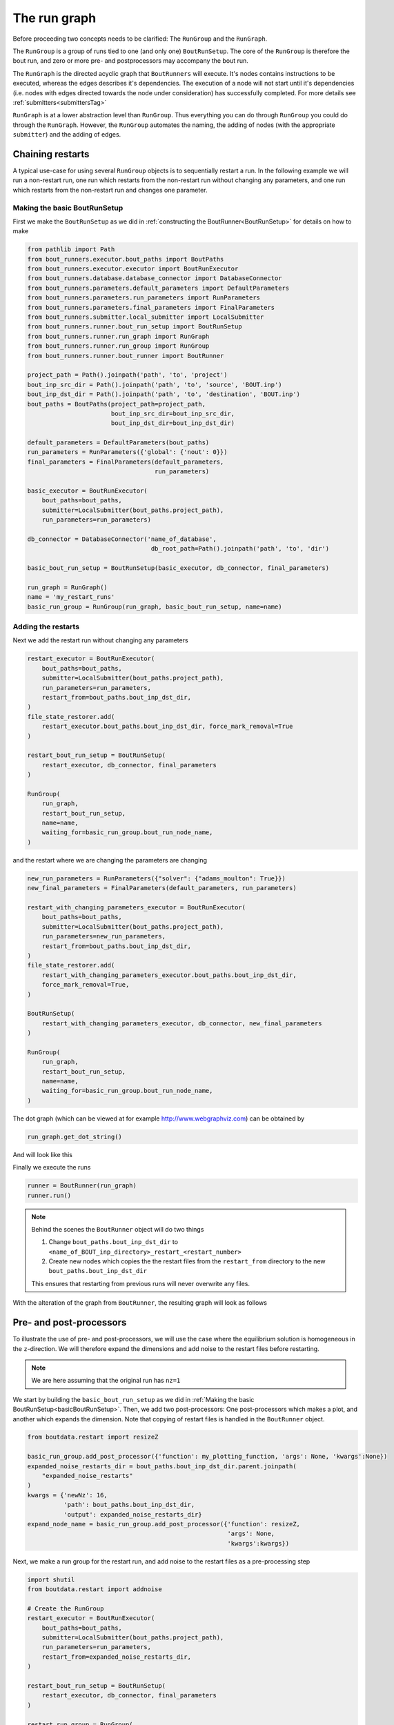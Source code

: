 .. _RunGraphTag:

The run graph
*************

Before proceeding two concepts needs to be clarified:
The ``RunGroup`` and the ``RunGraph``.

The ``RunGroup`` is a group of runs tied to one (and only one) ``BoutRunSetup``.
The core of the ``RunGroup`` is therefore the bout run, and zero or more pre- and postprocessors may accompany the bout run.

The ``RunGraph`` is the directed acyclic graph that ``BoutRunners`` will execute.
It's nodes contains instructions to be executed, whereas the edges describes it's dependencies.
The execution of a node will not start until it's dependencies (i.e. nodes with edges directed towards the node under consideration) has successfully completed.
For more details see :ref:`submitters<submittersTag>`

``RunGraph`` is at a lower abstraction level than ``RunGroup``.
Thus everything you can do through ``RunGroup`` you could do through the ``RunGraph``.
However, the ``RunGroup`` automates the naming, the adding of nodes (with the appropriate ``submitter``) and the adding of edges.

.. _ChainRestarts:

Chaining restarts
=================

A typical use-case for using several ``RunGroup`` objects is to sequentially restart a run.
In the following example we will run a non-restart run, one run which restarts from the non-restart run without changing any parameters, and one run which restarts from the non-restart run and changes one parameter.

.. _basicBoutRunSetup:

Making the basic BoutRunSetup
-----------------------------

First we make the ``BoutRunSetup`` as we did in :ref:`constructing the BoutRunner<BoutRunSetup>` for details on how to make

.. code:: python

    from pathlib import Path
    from bout_runners.executor.bout_paths import BoutPaths
    from bout_runners.executor.executor import BoutRunExecutor
    from bout_runners.database.database_connector import DatabaseConnector
    from bout_runners.parameters.default_parameters import DefaultParameters
    from bout_runners.parameters.run_parameters import RunParameters
    from bout_runners.parameters.final_parameters import FinalParameters
    from bout_runners.submitter.local_submitter import LocalSubmitter
    from bout_runners.runner.bout_run_setup import BoutRunSetup
    from bout_runners.runner.run_graph import RunGraph
    from bout_runners.runner.run_group import RunGroup
    from bout_runners.runner.bout_runner import BoutRunner

    project_path = Path().joinpath('path', 'to', 'project')
    bout_inp_src_dir = Path().joinpath('path', 'to', 'source', 'BOUT.inp')
    bout_inp_dst_dir = Path().joinpath('path', 'to', 'destination', 'BOUT.inp')
    bout_paths = BoutPaths(project_path=project_path,
                           bout_inp_src_dir=bout_inp_src_dir,
                           bout_inp_dst_dir=bout_inp_dst_dir)

    default_parameters = DefaultParameters(bout_paths)
    run_parameters = RunParameters({'global': {'nout': 0}})
    final_parameters = FinalParameters(default_parameters,
                                       run_parameters)

    basic_executor = BoutRunExecutor(
        bout_paths=bout_paths,
        submitter=LocalSubmitter(bout_paths.project_path),
        run_parameters=run_parameters)

    db_connector = DatabaseConnector('name_of_database',
                                      db_root_path=Path().joinpath('path', 'to', 'dir')

    basic_bout_run_setup = BoutRunSetup(basic_executor, db_connector, final_parameters)

    run_graph = RunGraph()
    name = 'my_restart_runs'
    basic_run_group = RunGroup(run_graph, basic_bout_run_setup, name=name)

Adding the restarts
-------------------

Next we add the restart run without changing any parameters

.. code:: python

    restart_executor = BoutRunExecutor(
        bout_paths=bout_paths,
        submitter=LocalSubmitter(bout_paths.project_path),
        run_parameters=run_parameters,
        restart_from=bout_paths.bout_inp_dst_dir,
    )
    file_state_restorer.add(
        restart_executor.bout_paths.bout_inp_dst_dir, force_mark_removal=True
    )

    restart_bout_run_setup = BoutRunSetup(
        restart_executor, db_connector, final_parameters
    )

    RunGroup(
        run_graph,
        restart_bout_run_setup,
        name=name,
        waiting_for=basic_run_group.bout_run_node_name,
    )

and the restart where we are changing the parameters are changing


.. code:: python

    new_run_parameters = RunParameters({"solver": {"adams_moulton": True}})
    new_final_parameters = FinalParameters(default_parameters, run_parameters)

    restart_with_changing_parameters_executor = BoutRunExecutor(
        bout_paths=bout_paths,
        submitter=LocalSubmitter(bout_paths.project_path),
        run_parameters=new_run_parameters,
        restart_from=bout_paths.bout_inp_dst_dir,
    )
    file_state_restorer.add(
        restart_with_changing_parameters_executor.bout_paths.bout_inp_dst_dir,
        force_mark_removal=True,
    )

    BoutRunSetup(
        restart_with_changing_parameters_executor, db_connector, new_final_parameters
    )

    RunGroup(
        run_graph,
        restart_bout_run_setup,
        name=name,
        waiting_for=basic_run_group.bout_run_node_name,
    )

The dot graph (which can be viewed at for example http://www.webgraphviz.com) can be obtained by

.. code:: python

    run_graph.get_dot_string()

And will look like this

|restart_graph|

Finally we execute the runs

.. code:: python

    runner = BoutRunner(run_graph)
    runner.run()

.. note::

    Behind the scenes the ``BoutRunner`` object will do two things

    1. Change ``bout_paths.bout_inp_dst_dir`` to ``<name_of_BOUT_inp_directory>_restart_<restart_number>``
    2. Create new nodes which copies the the restart files from the ``restart_from`` directory to the new ``bout_paths.bout_inp_dst_dir``

    This ensures that restarting from previous runs will never overwrite any files.

With the alteration of the graph from ``BoutRunner``, the resulting graph will look as follows

|restart_graph_full|

.. |restart_graph| image:: https://raw.githubusercontent.com/CELMA-project/bout_runners/master/docs/source/_static/restart_graph.png
    :alt: Graph of chained restarts

.. |restart_graph_full| image:: https://raw.githubusercontent.com/CELMA-project/bout_runners/master/docs/source/_static/restart_graph_full.png
    :alt: Graph of chained restarts with alterations from BoutRunners

Pre- and post-processors
========================

To illustrate the use of pre- and post-processors, we will use the case where the equilibrium solution is homogeneous in the ``z``-direction.
We will therefore expand the dimensions and add noise to the restart files before restarting.

.. note::

    We are here assuming that the original run has ``nz=1``


We start by building the ``basic_bout_run_setup`` as we did in :ref:`Making the basic BoutRunSetup<basicBoutRunSetup>`.
Then, we add two post-processors: One post-processors which makes a plot, and another which expands the dimension.
Note that copying of restart files is handled in the ``BoutRunner`` object.

.. code:: python

    from boutdata.restart import resizeZ

    basic_run_group.add_post_processor({'function': my_plotting_function, 'args': None, 'kwargs':None})
    expanded_noise_restarts_dir = bout_paths.bout_inp_dst_dir.parent.joinpath(
        "expanded_noise_restarts"
    )
    kwargs = {'newNz': 16,
              'path': bout_paths.bout_inp_dst_dir,
              'output': expanded_noise_restarts_dir}
    expand_node_name = basic_run_group.add_post_processor({'function': resizeZ,
                                                           'args': None,
                                                           'kwargs':kwargs})

Next, we make a run group for the restart run, and add noise to the restart files as a pre-processing step

.. code:: python

    import shutil
    from boutdata.restart import addnoise

    # Create the RunGroup
    restart_executor = BoutRunExecutor(
        bout_paths=bout_paths,
        submitter=LocalSubmitter(bout_paths.project_path),
        run_parameters=run_parameters,
        restart_from=expanded_noise_restarts_dir,
    )

    restart_bout_run_setup = BoutRunSetup(
        restart_executor, db_connector, final_parameters
    )

    restart_run_group = RunGroup(
        run_graph, restart_bout_run_setup, name=name
    )

    kwargs = {'path': expanded_noise_restarts_dir, 'scale': 1e-5}
    restart_run_group.add_pre_processor(
        {
            "function": return_none,
            "args": None,
            "kwargs": kwargs,
        },
        waiting_for=expand_node_name,
    )

The dot graph (which can be viewed at for example http://www.webgraphviz.com) can be obtained by

.. code:: python

    run_graph.get_dot_string()

And will look like this

|expand_graph|

Finally we execute the runs

.. code:: python

    runner = BoutRunner(run_graph)
    runner.run()

With the alteration of the graph from ``BoutRunner``, the resulting graph will look as follows

|expand_graph_full|

.. |expand_graph| image:: https://raw.githubusercontent.com/CELMA-project/bout_runners/master/docs/source/_static/expand_graph.png
    :alt: Graph of expanding restarts

.. |expand_graph_full| image:: https://raw.githubusercontent.com/CELMA-project/bout_runners/master/docs/source/_static/expand_graph_full.png
    :alt: Expand graph of chained restarts with alterations from BoutRunners
